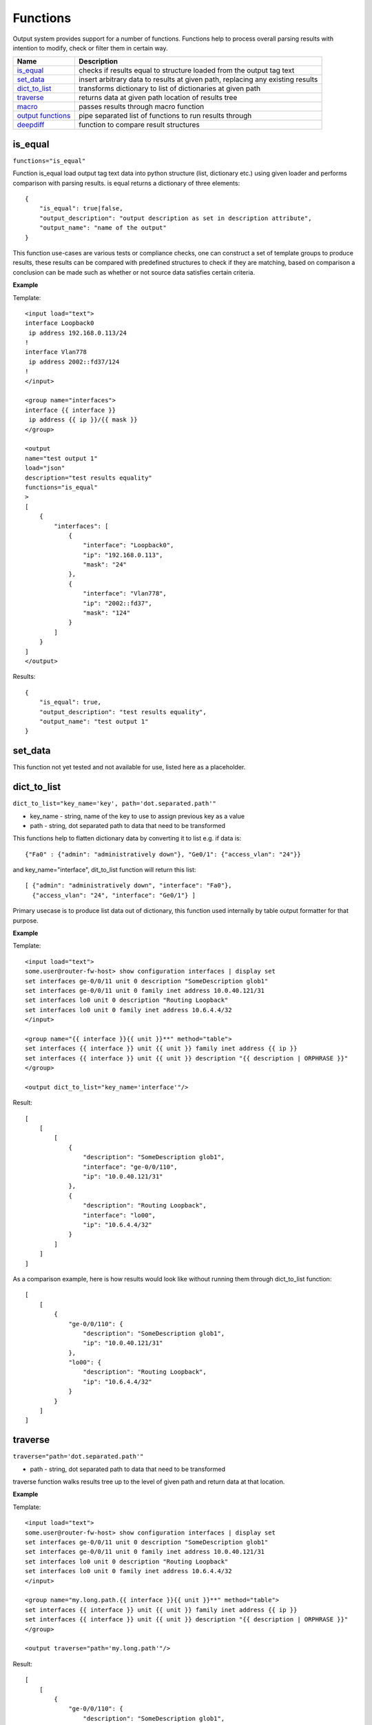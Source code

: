 Functions
=========

Output system provides support for a number of functions. Functions help to process overall parsing results with intention to modify, check or filter them in certain way.

.. list-table::
   :widths: 20 80
   :header-rows: 1

   * - Name
     - Description
   * - `is_equal`_ 
     - checks if results equal to structure loaded from the output tag text 
   * - `set_data`_
     - insert arbitrary data to results at given path, replacing any existing results
   * - `dict_to_list`_
     - transforms dictionary to list of dictionaries at given path     
   * - `traverse`_
     - returns data at given path location of results tree
   * - `macro`_
     - passes results through macro function
   * - `output functions`_ 
     - pipe separated list of functions to run results through  
   * - `deepdiff`_ 
     - function to compare result structures
     
is_equal
------------------------------------------------------------
``functions="is_equal"``

Function is_equal load output tag text data into python structure (list, dictionary etc.) using given loader and performs comparison with parsing results. is equal returns a dictionary of three elements::

    {
        "is_equal": true|false,
        "output_description": "output description as set in description attribute",
        "output_name": "name of the output"
    } 
    
This function use-cases are various tests or compliance checks, one can construct a set of template groups to produce results, these results can be compared with predefined structures to check if they are matching, based on comparison a conclusion can be made such as whether or not source data satisfies certain criteria.

**Example**

Template::

    <input load="text">
    interface Loopback0
     ip address 192.168.0.113/24
    !
    interface Vlan778
     ip address 2002::fd37/124
    !
    </input>
    
    <group name="interfaces">
    interface {{ interface }}
     ip address {{ ip }}/{{ mask }}
    </group>
    
    <output
    name="test output 1"
    load="json"
    description="test results equality"
    functions="is_equal"
    >
    [
        {
            "interfaces": [
                {
                    "interface": "Loopback0",
                    "ip": "192.168.0.113",
                    "mask": "24"
                },
                {
                    "interface": "Vlan778",
                    "ip": "2002::fd37",
                    "mask": "124"
                }
            ]
        }
    ]
    </output>
    
Results::

    {
        "is_equal": true,
        "output_description": "test results equality",
        "output_name": "test output 1"
    }
  
set_data
------------------------------------------------------------

This function not yet tested and not available for use, listed here as a placeholder.
  
dict_to_list
------------------------------------------------------------
``dict_to_list="key_name='key', path='dot.separated.path'"``

* key_name - string, name of the key to use to assign previous key as a value
* path - string, dot separated path to data that need to be transformed

This functions help to flatten dictionary data by converting it to list e.g. if data is::

    {"Fa0" : {"admin": "administratively down"}, "Ge0/1": {"access_vlan": "24"}}

and key_name="interface", dit_to_list function will return this list::

    [ {"admin": "administratively down", "interface": "Fa0"},
      {"access_vlan": "24", "interface": "Ge0/1"} ]

Primary usecase is to produce list data out of dictionary, this function used internally by table output formatter for that purpose.

**Example**

Template::

    <input load="text">
    some.user@router-fw-host> show configuration interfaces | display set 
    set interfaces ge-0/0/11 unit 0 description "SomeDescription glob1"
    set interfaces ge-0/0/11 unit 0 family inet address 10.0.40.121/31
    set interfaces lo0 unit 0 description "Routing Loopback"
    set interfaces lo0 unit 0 family inet address 10.6.4.4/32
    </input>
    
    <group name="{{ interface }}{{ unit }}**" method="table">
    set interfaces {{ interface }} unit {{ unit }} family inet address {{ ip }}
    set interfaces {{ interface }} unit {{ unit }} description "{{ description | ORPHRASE }}"
    </group>
    
    <output dict_to_list="key_name='interface'"/>

Result::

    [
        [
            [
                {
                    "description": "SomeDescription glob1",
                    "interface": "ge-0/0/110",
                    "ip": "10.0.40.121/31"
                },
                {
                    "description": "Routing Loopback",
                    "interface": "lo00",
                    "ip": "10.6.4.4/32"
                }
            ]
        ]
    ]

As a comparison example, here is how results would look like without running them through dict_to_list function::

    [
        [
            {
                "ge-0/0/110": {
                    "description": "SomeDescription glob1",
                    "ip": "10.0.40.121/31"
                },
                "lo00": {
                    "description": "Routing Loopback",
                    "ip": "10.6.4.4/32"
                }
            }
        ]
    ]

traverse
------------------------------------------------------------
``traverse="path='dot.separated.path'"``

* path - string, dot separated path to data that need to be transformed

traverse function walks results tree up to the level of given path and return data at that location.

**Example**

Template::

    <input load="text">
    some.user@router-fw-host> show configuration interfaces | display set 
    set interfaces ge-0/0/11 unit 0 description "SomeDescription glob1"
    set interfaces ge-0/0/11 unit 0 family inet address 10.0.40.121/31
    set interfaces lo0 unit 0 description "Routing Loopback"
    set interfaces lo0 unit 0 family inet address 10.6.4.4/32
    </input>
    
    <group name="my.long.path.{{ interface }}{{ unit }}**" method="table">
    set interfaces {{ interface }} unit {{ unit }} family inet address {{ ip }}
    set interfaces {{ interface }} unit {{ unit }} description "{{ description | ORPHRASE }}"
    </group>
    
    <output traverse="path='my.long.path'"/>

Result::

    [
        [
            {
                "ge-0/0/110": {
                    "description": "SomeDescription glob1",
                    "ip": "10.0.40.121/31"
                },
                "lo00": {
                    "description": "Routing Loopback",
                    "ip": "10.6.4.4/32"
                }
            }
        ]
    ]
    
For comparison, without traverse TTP would return these results::

    [
        [
            {
                "my": {
                    "long": {
                        "path": {
                            "ge-0/0/110": {
                                "description": "SomeDescription glob1",
                                "ip": "10.0.40.121/31"
                            },
                            "lo00": {
                                "description": "Routing Loopback",
                                "ip": "10.6.4.4/32"
                            }
                        }
                    }
                }
            }
        ]
    ]


macro
------------------------------------------------------------
``macro="func_name"`` or ``functions="macro('func_name1') | macro('func_name2')"``

Output macro function allows to process whole results using custom function(s) defined within <macro> tag.

**Example**

Template::

    <input load="text">
    interface Vlan778
     ip address 2002::fd37::91/124
    !
    interface Loopback991
     ip address 192.168.0.1/32
    !
    </input>
    
    <macro>
    def check_svi(data):
        # data is a list of lists:
        # [[{'interface': 'Vlan778', 'ip': '2002::fd37::91', 'mask': '124'}, 
        #   {'interface': 'Loopback991', 'ip': '192.168.0.1', 'mask': '32'}]]
        for item in data[0]:
            if "Vlan" in item["interface"]:
                item["is_svi"] = True
            else:
                item["is_svi"] = False
    </macro>
    
    <group>
    interface {{ interface }}
     ip address {{ ip }}/{{ mask }}
    </group>
    
    <output macro="check_svi"/>
    
Results::

    [
        [
            {
                "interface": "Vlan778",
                "ip": "2002::fd37::91",
                "is_svi": true,
                "mask": "124"
            },
            {
                "interface": "Loopback991",
                "ip": "192.168.0.1",
                "is_svi": false,
                "mask": "32"
            }
        ]
    ]
    
output functions
------------------------------------------------------------
``functions="function1('attributes') | function2('attributes') | ... | functionN('attributes')"``

* functionN - name of the output function together with it's attributes

String, that contains pipe separated list of output functions with functions' attributes

deepdiff
------------------------------------------------------------
``deepdiff="input_before, input_after, template_before, mode=bulk, add_field=difference, **kwargs``

* ``input_before`` - string, name of input, which results should be used to compare with
* ``input_after`` - string, name of input, which results should be used for comparing
* ``template_before`` - string, name of template tag, results of which to use to compare with
* ``add_field`` - string, name of field to add compare results, by default is False, hence compare results will replace results data
* ``mode`` - string, ``bulk`` (default) or ``iterate`` modes supported to modify comparison behavior
* ``kwargs`` - any arguments supported by deepdiff DeepDiff object, such as ignore_order or verbose_level

**Prerequisites:** Python deepdiff library need to be installed.

This function takes parsing results for specified inputs and compares one against another using DeepDiff library deepdiff object. 

The usecase for this function might be having two folders on the hard drive, one folder with data before and second folder with data after changes were done to network devices, TTP can be used to parse this data and run results comparison using deepdiff function, showing the differences between Python structures content, as opposed to comparing text data itself.

Few words about **mode**. In ``bulk`` mode overall ``input_before`` results compared with overall ``input_after`` results, in ``iterate`` mode **first** item in results for ``input_before`` compared (iterated) against each item in results for ``input_after``.

**Example-1**

In this example, results of inputs with names ``input_before`` and ``input_after`` will be compared against each other using default 'bulk' comparison mode.

Template::

    <input name="input_before" load="text">
    interface FastEthernet1/0/1
     description Foo
    !
    </input>
    
    <input name="one_more" load="text">
    interface FastEthernet1/0/1
     description FooBar
    !
    </input>
    
    <input name="input_after" load="text">
    interface FastEthernet1/0/1
     description Bar
    !
    </input>
    
    <group  
    name="interfaces*">
    interface {{ interface }}
     description {{ description }}
    </group>
    
    <output deepdiff="input_before, input_after, add_field=difference, ignore_order=False, verbose_level=2"/>
    
Results::

    [   [   {   'interfaces': [   {   'description': 'Foo',
                                      'interface': 'FastEthernet1/0/1'}]},
            {   'interfaces': [   {   'description': 'FooBar',
                                      'interface': 'FastEthernet1/0/1'}]},
            {   'interfaces': [   {   'description': 'Bar',
                                      'interface': 'FastEthernet1/0/1'}]},
            {   'difference': {   'values_changed': {   "root['interfaces'][0]['description']": {   'new_value': 'Bar',
                                                                                                'old_value': 'Foo'}}}}]]
    
As you can see comparison results were appended to overall results as a dictionary with top key set to ``add_field`` value ``difference`` in this case, if ``add_field`` would be omitted, parsing results will be replaced with comparison outcome and TTP will produce this output::

    [   {   'values_changed': {   "root['interfaces'][0]['description']": {   'new_value': 'Bar',
                                                                              'old_value': 'Foo'}}}]
																			  
**Example-2**

This example uses ``iterate`` mode to produce a list of compare results for each item in ``input_after`` results

Template::

    <input name="input_before" load="text">
    interface FastEthernet1/0/1
     description Foo
    !
    </input>
    
    <input name="input_after" load="text">
    interface FastEthernet1/0/1
     description FooBar
    !
    </input>
    
    <input name="input_after" load="text">
    interface FastEthernet1/0/2
     description Bar
    !
    </input>
    
    <group  
    name="interfaces*">
    interface {{ interface }}
     description {{ description }}
    </group>
    
    <output deepdiff="input_before, input_after, add_field=difference, mode=iterate, ignore_order=False, verbose_level=2"/>
	
Results::

    [   [   {   'interfaces': [   {   'description': 'Foo',
                                      'interface': 'FastEthernet1/0/1'}]},
            {   'interfaces': [   {   'description': 'FooBar',
                                      'interface': 'FastEthernet1/0/1'}]},
            {   'interfaces': [   {   'description': 'Bar',
                                      'interface': 'FastEthernet1/0/2'}]},
            {   'difference': [   {   'values_changed': {   "root['interfaces'][0]['description']": {   'new_value': 'FooBar',
                                                                                                        'old_value': 'Foo'}}},
                                  {   'values_changed': {   "root['interfaces'][0]['description']": {   'new_value': 'Bar',
                                                                                                        'old_value': 'Foo'},
                                                            "root['interfaces'][0]['interface']": {   'new_value': 'FastEthernet1/0/2',
                                                                                                      'old_value': 'FastEthernet1/0/1'}}}]}]]
																								  
Each item input_after compared against input_before, producing difference results accordingly. 

**Example-3**

In this example we going to demonstrate how to use another template results to run deepdiff comparison with.

Template::

    <template name="data_before" results="per_template">
    <input load="text">
    switch-1#show run int
    interface Vlan778
     ip address 1.1.1.1/24
    </input>
    
    <input load="text">
    switch-2#show run int
    interface Vlan779
     ip address 2.2.2.1/24
    </input>
    
    <vars>
    hostname="gethostname"
    </vars>
    
    <group name="{{ hostname }}.interfaces.{{ interface }}">
    interface {{ interface }}
     ip address {{ ip }}
    </group>
    </template>
    
    <template name="data_after" results="per_template">
    <input load="text">
    switch-1#show run int
    interface Vlan778
     ip address 1.1.1.2/24
    </input>
    
    <input load="text">
    switch-2#show run int
    interface Vlan779
     ip address 2.2.2.2/24
    </input>
    
    <vars>
    hostname="gethostname"
    </vars>
    
    <group name="{{ hostname }}.interfaces.{{ interface }}">
    interface {{ interface }}
     ip address {{ ip }}
    </group>
    
    <output deepdiff="template_before=data_before, add_field=difference"/>
    </template>
	
Results::

    [   [   {   'switch-1': {'interfaces': {'Vlan778': {'ip': '1.1.1.1/24'}}},
                'switch-2': {'interfaces': {'Vlan779': {'ip': '2.2.2.1/24'}}}}],
        [   {   'switch-1': {'interfaces': {'Vlan778': {'ip': '1.1.1.2/24'}}},
                'switch-2': {'interfaces': {'Vlan779': {'ip': '2.2.2.2/24'}}}},
            {   'difference': {   'values_changed': {   "root[0]['switch-1']['interfaces']['Vlan778']['ip']": {   'new_value': '1.1.1.2/24',
                                                                                                                  'old_value': '1.1.1.1/24'},
                                                        "root[0]['switch-2']['interfaces']['Vlan779']['ip']": {   'new_value': '2.2.2.2/24',
                                                                                                                  'old_value': '2.2.2.1/24'}}}}]]
																												  
Above output contains results for both templates, in addition to that second template results contain item with **difference** dictionary, that outline values changed between inputs of two different templates
